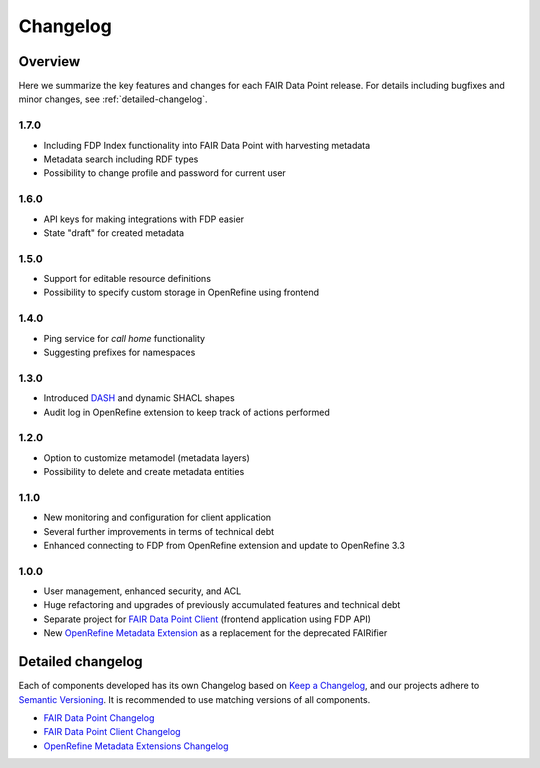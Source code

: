 *********
Changelog
*********

Overview
========

Here we summarize the key features and changes for each FAIR Data Point release. For details including bugfixes and minor changes, see :ref:`detailed-changelog`.

1.7.0
-----

- Including FDP Index functionality into FAIR Data Point with harvesting metadata
- Metadata search including RDF types
- Possibility to change profile and password for current user

1.6.0
-----

- API keys for making integrations with FDP easier
- State "draft" for created metadata

1.5.0
-----

- Support for editable resource definitions
- Possibility to specify custom storage in OpenRefine using frontend 

1.4.0
-----

- Ping service for *call home* functionality
- Suggesting prefixes for namespaces

1.3.0
-----

- Introduced `DASH <http://datashapes.org/dash>`_ and dynamic SHACL shapes 
- Audit log in OpenRefine extension to keep track of actions performed

1.2.0
-----

- Option to customize metamodel (metadata layers)
- Possibility to delete and create metadata entities

1.1.0
-----

- New monitoring and configuration for client application
- Several further improvements in terms of technical debt
- Enhanced connecting to FDP from OpenRefine extension and update to OpenRefine 3.3

1.0.0
-----

- User management, enhanced security, and ACL
- Huge refactoring and upgrades of previously accumulated features and technical debt
- Separate project for `FAIR Data Point Client <https://github.com/FAIRDataTeam/FAIRDataPoint-client>`_ (frontend application  using FDP API)
- New `OpenRefine Metadata Extension <https://github.com/FAIRDataTeam/OpenRefine-metadata-extension>`_ as a replacement for the deprecated FAIRifier


.. _detailed-changelog:

Detailed changelog
==================

Each of components developed has its own Changelog based on `Keep a Changelog <https://keepachangelog.com/en/1.0.0/>`_,
and our projects adhere to `Semantic Versioning <https://semver.org/spec/v2.0.0.html>`_. It is recommended to use matching
versions of all components.

- `FAIR Data Point Changelog <https://github.com/FAIRDataTeam/FAIRDataPoint/blob/develop/CHANGELOG.md>`_
- `FAIR Data Point Client Changelog <https://github.com/FAIRDataTeam/FAIRDataPoint-client/blob/develop/CHANGELOG.md>`_
- `OpenRefine Metadata Extensions Changelog <https://github.com/FAIRDataTeam/OpenRefine-metadata-extension/blob/develop/CHANGELOG.md>`_
